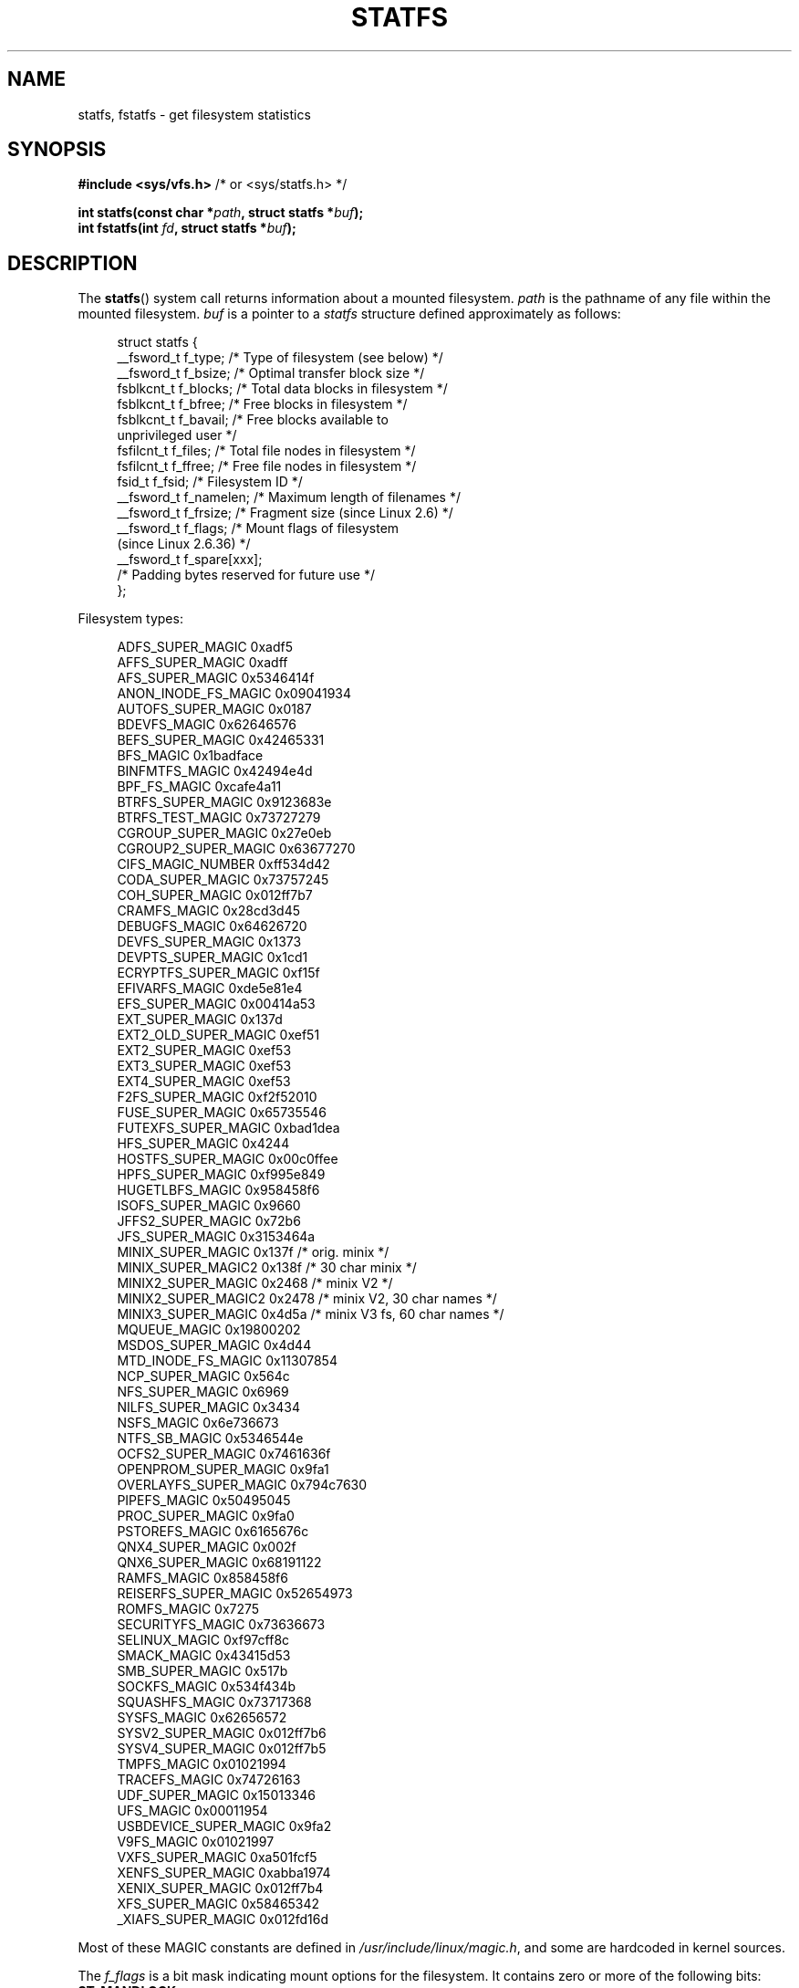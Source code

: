 .\" Copyright (C) 2003 Andries Brouwer (aeb@cwi.nl)
.\"
.\" %%%LICENSE_START(VERBATIM)
.\" Permission is granted to make and distribute verbatim copies of this
.\" manual provided the copyright notice and this permission notice are
.\" preserved on all copies.
.\"
.\" Permission is granted to copy and distribute modified versions of this
.\" manual under the conditions for verbatim copying, provided that the
.\" entire resulting derived work is distributed under the terms of a
.\" permission notice identical to this one.
.\"
.\" Since the Linux kernel and libraries are constantly changing, this
.\" manual page may be incorrect or out-of-date.  The author(s) assume no
.\" responsibility for errors or omissions, or for damages resulting from
.\" the use of the information contained herein.  The author(s) may not
.\" have taken the same level of care in the production of this manual,
.\" which is licensed free of charge, as they might when working
.\" professionally.
.\"
.\" Formatted or processed versions of this manual, if unaccompanied by
.\" the source, must acknowledge the copyright and authors of this work.
.\" %%%LICENSE_END
.\"
.\" Modified 2003-08-17 by Walter Harms
.\" Modified 2004-06-23 by Michael Kerrisk <mtk.manpages@gmail.com>
.\"
.TH STATFS 2 2017-09-15 "Linux" "Linux Programmer's Manual"
.SH NAME
statfs, fstatfs \- get filesystem statistics
.SH SYNOPSIS
.BR "#include <sys/vfs.h>    " "/* or <sys/statfs.h> */"
.PP
.BI "int statfs(const char *" path ", struct statfs *" buf );
.br
.BI "int fstatfs(int " fd ", struct statfs *" buf );
.SH DESCRIPTION
The
.BR statfs ()
system call returns information about a mounted filesystem.
.I path
is the pathname of any file within the mounted filesystem.
.I buf
is a pointer to a
.I statfs
structure defined approximately as follows:
.PP
.in +4n
.EX
struct statfs {
    __fsword_t f_type;    /* Type of filesystem (see below) */
    __fsword_t f_bsize;   /* Optimal transfer block size */
    fsblkcnt_t f_blocks;  /* Total data blocks in filesystem */
    fsblkcnt_t f_bfree;   /* Free blocks in filesystem */
    fsblkcnt_t f_bavail;  /* Free blocks available to
                             unprivileged user */
    fsfilcnt_t f_files;   /* Total file nodes in filesystem */
    fsfilcnt_t f_ffree;   /* Free file nodes in filesystem */
    fsid_t     f_fsid;    /* Filesystem ID */
    __fsword_t f_namelen; /* Maximum length of filenames */
    __fsword_t f_frsize;  /* Fragment size (since Linux 2.6) */
    __fsword_t f_flags;   /* Mount flags of filesystem
                             (since Linux 2.6.36) */
    __fsword_t f_spare[xxx];
                    /* Padding bytes reserved for future use */
};
.EE
.in
.PP
Filesystem types:
.PP
.in +4n
.EX
ADFS_SUPER_MAGIC      0xadf5
AFFS_SUPER_MAGIC      0xadff
AFS_SUPER_MAGIC       0x5346414f
ANON_INODE_FS_MAGIC   0x09041934
AUTOFS_SUPER_MAGIC    0x0187
BDEVFS_MAGIC          0x62646576
BEFS_SUPER_MAGIC      0x42465331
BFS_MAGIC             0x1badface
BINFMTFS_MAGIC        0x42494e4d
BPF_FS_MAGIC          0xcafe4a11
BTRFS_SUPER_MAGIC     0x9123683e
BTRFS_TEST_MAGIC      0x73727279
CGROUP_SUPER_MAGIC    0x27e0eb
CGROUP2_SUPER_MAGIC   0x63677270
CIFS_MAGIC_NUMBER     0xff534d42
CODA_SUPER_MAGIC      0x73757245
COH_SUPER_MAGIC       0x012ff7b7
CRAMFS_MAGIC          0x28cd3d45
DEBUGFS_MAGIC         0x64626720
DEVFS_SUPER_MAGIC     0x1373
DEVPTS_SUPER_MAGIC    0x1cd1
ECRYPTFS_SUPER_MAGIC  0xf15f
EFIVARFS_MAGIC        0xde5e81e4
EFS_SUPER_MAGIC       0x00414a53
EXT_SUPER_MAGIC       0x137d
EXT2_OLD_SUPER_MAGIC  0xef51
EXT2_SUPER_MAGIC      0xef53
EXT3_SUPER_MAGIC      0xef53
EXT4_SUPER_MAGIC      0xef53
F2FS_SUPER_MAGIC      0xf2f52010
FUSE_SUPER_MAGIC      0x65735546
FUTEXFS_SUPER_MAGIC   0xbad1dea
HFS_SUPER_MAGIC       0x4244
HOSTFS_SUPER_MAGIC    0x00c0ffee
HPFS_SUPER_MAGIC      0xf995e849
HUGETLBFS_MAGIC       0x958458f6
ISOFS_SUPER_MAGIC     0x9660
JFFS2_SUPER_MAGIC     0x72b6
JFS_SUPER_MAGIC       0x3153464a
MINIX_SUPER_MAGIC     0x137f /* orig. minix */
MINIX_SUPER_MAGIC2    0x138f /* 30 char minix */
MINIX2_SUPER_MAGIC    0x2468 /* minix V2 */
MINIX2_SUPER_MAGIC2   0x2478 /* minix V2, 30 char names */
MINIX3_SUPER_MAGIC    0x4d5a /* minix V3 fs, 60 char names */
MQUEUE_MAGIC          0x19800202
MSDOS_SUPER_MAGIC     0x4d44
MTD_INODE_FS_MAGIC    0x11307854
NCP_SUPER_MAGIC       0x564c
NFS_SUPER_MAGIC       0x6969
NILFS_SUPER_MAGIC     0x3434
NSFS_MAGIC            0x6e736673
NTFS_SB_MAGIC         0x5346544e
OCFS2_SUPER_MAGIC     0x7461636f
OPENPROM_SUPER_MAGIC  0x9fa1
OVERLAYFS_SUPER_MAGIC 0x794c7630
PIPEFS_MAGIC          0x50495045
PROC_SUPER_MAGIC      0x9fa0
PSTOREFS_MAGIC        0x6165676c
QNX4_SUPER_MAGIC      0x002f
QNX6_SUPER_MAGIC      0x68191122
RAMFS_MAGIC           0x858458f6
REISERFS_SUPER_MAGIC  0x52654973
ROMFS_MAGIC           0x7275
SECURITYFS_MAGIC      0x73636673
SELINUX_MAGIC         0xf97cff8c
SMACK_MAGIC           0x43415d53
SMB_SUPER_MAGIC       0x517b
SOCKFS_MAGIC          0x534f434b
SQUASHFS_MAGIC        0x73717368
SYSFS_MAGIC           0x62656572
SYSV2_SUPER_MAGIC     0x012ff7b6
SYSV4_SUPER_MAGIC     0x012ff7b5
TMPFS_MAGIC           0x01021994
TRACEFS_MAGIC         0x74726163
UDF_SUPER_MAGIC       0x15013346
UFS_MAGIC             0x00011954
USBDEVICE_SUPER_MAGIC 0x9fa2
V9FS_MAGIC            0x01021997
VXFS_SUPER_MAGIC      0xa501fcf5
XENFS_SUPER_MAGIC     0xabba1974
XENIX_SUPER_MAGIC     0x012ff7b4
XFS_SUPER_MAGIC       0x58465342
_XIAFS_SUPER_MAGIC    0x012fd16d
.EE
.in
.PP
Most of these MAGIC constants are defined in
.IR /usr/include/linux/magic.h ,
and some are hardcoded in kernel sources.
.PP
The
.IR f_flags
is a bit mask indicating mount options for the filesystem.
It contains zero or more of the following bits:
.\" XXX Keep this list in sync with statvfs(3)
.TP
.B ST_MANDLOCK
Mandatory locking is permitted on the filesystem (see
.BR fcntl (2)).
.TP
.B ST_NOATIME
Do not update access times; see
.BR mount (2).
.TP
.B ST_NODEV
Disallow access to device special files on this filesystem.
.TP
.B ST_NODIRATIME
Do not update directory access times; see
.BR mount (2).
.TP
.B ST_NOEXEC
Execution of programs is disallowed on this filesystem.
.TP
.B ST_NOSUID
The set-user-ID and set-group-ID bits are ignored by
.BR exec (3)
for executable files on this filesystem
.TP
.B ST_RDONLY
This filesystem is mounted read-only.
.TP
.B ST_RELATIME
Update atime relative to mtime/ctime; see
.BR mount (2).
.TP
.B ST_SYNCHRONOUS
Writes are synched to the filesystem immediately (see the description of
.B O_SYNC
in
.BR open (2)).
.PP
Nobody knows what
.I f_fsid
is supposed to contain (but see below).
.PP
Fields that are undefined for a particular filesystem are set to 0.
.PP
.BR fstatfs ()
returns the same information about an open file referenced by descriptor
.IR fd .
.SH RETURN VALUE
On success, zero is returned.
On error, \-1 is returned, and
.I errno
is set appropriately.
.SH ERRORS
.TP
.B EACCES
.RB ( statfs ())
Search permission is denied for a component of the path prefix of
.IR path .
(See also
.BR path_resolution (7).)
.TP
.B EBADF
.RB ( fstatfs ())
.I fd
is not a valid open file descriptor.
.TP
.B EFAULT
.I buf
or
.I path
points to an invalid address.
.TP
.B EINTR
This call was interrupted by a signal; see
.BR signal (7).
.TP
.B EIO
An I/O error occurred while reading from the filesystem.
.TP
.B ELOOP
.RB ( statfs ())
Too many symbolic links were encountered in translating
.IR path .
.TP
.B ENAMETOOLONG
.RB ( statfs ())
.I path
is too long.
.TP
.B ENOENT
.RB ( statfs ())
The file referred to by
.I path
does not exist.
.TP
.B ENOMEM
Insufficient kernel memory was available.
.TP
.B ENOSYS
The filesystem does not support this call.
.TP
.B ENOTDIR
.RB ( statfs ())
A component of the path prefix of
.I path
is not a directory.
.TP
.B EOVERFLOW
Some values were too large to be represented in the returned struct.
.SH CONFORMING TO
Linux-specific.
The Linux
.BR statfs ()
was inspired by the 4.4BSD one
(but they do not use the same structure).
.SH NOTES
The
.I __fsword_t
type used for various fields in the
.I statfs
structure definition is a glibc internal type,
not intended for public use.
This leaves the programmer in a bit of a conundrum when trying to copy
or compare these fields to local variables in a program.
Using
.I "unsigned\ int"
for such variables suffices on most systems.
.PP
The original Linux
.BR statfs ()
and
.BR fstatfs ()
system calls were not designed with extremely large file sizes in mind.
Subsequently, Linux 2.6
added new
.BR statfs64 ()
and
.BR fstatfs64 ()
system calls that employ a new structure,
.IR statfs64 .
The new structure contains the same fields as the original
.I statfs
structure, but the sizes of various fields are increased,
to accommodate large file sizes.
The glibc
.BR statfs ()
and
.BR fstatfs ()
wrapper functions transparently deal with the kernel differences.
.PP
Some systems have only \fI<sys/vfs.h>\fP, other systems also have
\fI<sys/statfs.h>\fP, where the former includes the latter.
So it seems
including the former is the best choice.
.PP
LSB has deprecated the library calls
.BR statfs ()
and
.BR fstatfs ()
and tells us to use
.BR statvfs (2)
and
.BR fstatvfs (2)
instead.
.SS The f_fsid field
Solaris, Irix and POSIX have a system call
.BR statvfs (2)
that returns a
.I "struct statvfs"
(defined in
.IR <sys/statvfs.h> )
containing an
.I "unsigned long"
.IR f_fsid .
Linux, SunOS, HP-UX, 4.4BSD have a system call
.BR statfs ()
that returns a
.I "struct statfs"
(defined in
.IR <sys/vfs.h> )
containing a
.I fsid_t
.IR f_fsid ,
where
.I fsid_t
is defined as
.IR "struct { int val[2]; }" .
The same holds for FreeBSD, except that it uses the include file
.IR <sys/mount.h> .
.PP
The general idea is that
.I f_fsid
contains some random stuff such that the pair
.RI ( f_fsid , ino )
uniquely determines a file.
Some operating systems use (a variation on) the device number,
or the device number combined with the filesystem type.
Several operating systems restrict giving out the
.I f_fsid
field to the superuser only (and zero it for unprivileged users),
because this field is used in the filehandle of the filesystem
when NFS-exported, and giving it out is a security concern.
.PP
Under some operating systems, the
.I fsid
can be used as the second argument to the
.BR sysfs (2)
system call.
.SH BUGS
From Linux 2.6.38 up to and including Linux 3.1,
.\" broken in commit ff0c7d15f9787b7e8c601533c015295cc68329f8
.\" fixed in commit d70ef97baf048412c395bb5d65791d8fe133a52b
.BR fstatfs ()
failed with the error
.B ENOSYS
for file descriptors created by
.BR pipe (2).
.SH SEE ALSO
.BR stat (2),
.BR statvfs (3),
.BR path_resolution (7)
.SH COLOPHON
This page is part of release 4.13 of the Linux
.I man-pages
project.
A description of the project,
information about reporting bugs,
and the latest version of this page,
can be found at
\%https://www.kernel.org/doc/man\-pages/.
